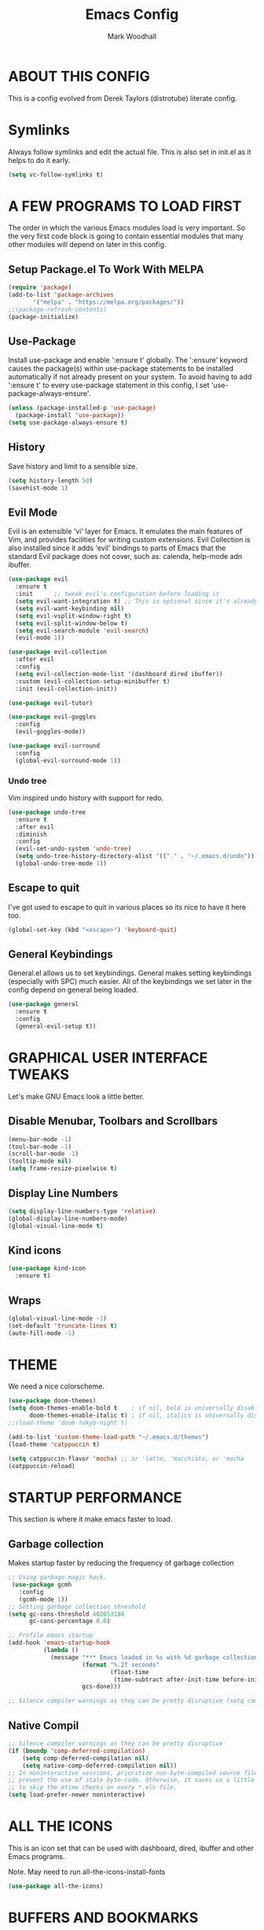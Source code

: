 #+TITLE:  Emacs Config
#+AUTHOR: Mark Woodhall
#+PROPERTY: header-args

* ABOUT THIS CONFIG

This is a config evolved from Derek Taylors (distrotube) literate config.

* Symlinks

Always follow symlinks and edit the actual file. This is also set in init.el as it helps to do it early.

#+begin_src emacs-lisp
(setq vc-follow-symlinks t)
#+end_src

* A FEW PROGRAMS TO LOAD FIRST

The order in which the various Emacs modules load is very important.  So the very first code block is going to contain essential modules that many other modules will depend on later in this config.

** Setup Package.el To Work With MELPA

#+begin_src emacs-lisp
(require 'package)
(add-to-list 'package-archives
       '("melpa" . "https://melpa.org/packages/"))
;;(package-refresh-contents)
(package-initialize)
#+end_src

** Use-Package

Install use-package and enable ':ensure t' globally.  The ':ensure' keyword causes the package(s) within use-package statements to be installed automatically if not already present on your system.  To avoid having to add ':ensure t' to every use-package statement in this config, I set 'use-package-always-ensure'.

#+begin_src emacs-lisp
(unless (package-installed-p 'use-package)
  (package-install 'use-package))
(setq use-package-always-ensure t)
#+end_src

** History

Save history and limit to a sensible size.

#+begin_src emacs-lisp
(setq history-length 50)
(savehist-mode 1)
#+end_src

** Evil Mode

Evil is an extensible 'vi' layer for Emacs. It emulates the main features of Vim, and provides facilities for writing custom extensions.  Evil Collection is also installed since it adds 'evil' bindings to parts of Emacs that the standard Evil package does not cover, such as: calenda, help-mode adn ibuffer.

#+begin_src emacs-lisp
(use-package evil
  :ensure t
  :init      ;; tweak evil's configuration before loading it
  (setq evil-want-integration t) ;; This is optional since it's already set to t by default.
  (setq evil-want-keybinding nil)
  (setq evil-vsplit-window-right t)
  (setq evil-split-window-below t)
  (setq evil-search-module 'evil-search)
  (evil-mode 1))

(use-package evil-collection
  :after evil
  :config
  (setq evil-collection-mode-list '(dashboard dired ibuffer))
  :custom (evil-collection-setup-minibuffer t)
  :init (evil-collection-init))

(use-package evil-tutor)

(use-package evil-goggles
  :config
  (evil-goggles-mode))

(use-package evil-surround
  :config
  (global-evil-surround-mode 1))

#+end_src

*** Undo tree

Vim inspired undo history with support for redo.

#+begin_src emacs-lisp
(use-package undo-tree
  :ensure t
  :after evil
  :diminish
  :config
  (evil-set-undo-system 'undo-tree)
  (setq undo-tree-history-directory-alist '(("." . "~/.emacs.d/undo")))
  (global-undo-tree-mode 1))
#+end_src

** Escape to quit

I've got used to escape to quit in various places so its nice to have it here too.

#+begin_src emacs-lisp
(global-set-key (kbd "<escape>") 'keyboard-quit)
#+end_src

** General Keybindings

General.el allows us to set keybindings.  General makes setting keybindings (especially with SPC) much easier.  All of the keybindings we set later in the config depend on general being loaded.

#+begin_src emacs-lisp
(use-package general
  :ensure t
  :config
  (general-evil-setup t))
#+end_src

* GRAPHICAL USER INTERFACE TWEAKS

Let's make GNU Emacs look a little better.

** Disable Menubar, Toolbars and Scrollbars

#+begin_src emacs-lisp
(menu-bar-mode -1)
(tool-bar-mode -1)
(scroll-bar-mode -1)
(tooltip-mode nil)
(setq frame-resize-pixelwise t)
#+end_src

** Display Line Numbers

#+begin_src emacs-lisp
(setq display-line-numbers-type 'relative)
(global-display-line-numbers-mode)
(global-visual-line-mode t)
#+end_src

** Kind icons

#+begin_src emacs-lisp
(use-package kind-icon
  :ensure t)
#+end_src

** Wraps

#+begin_src emacs-lisp
(global-visual-line-mode -1)
(set-default 'truncate-lines t)
(auto-fill-mode -1)
#+end_src

* THEME

We need a nice colorscheme.

#+begin_src emacs-lisp
(use-package doom-themes)
(setq doom-themes-enable-bold t    ; if nil, bold is universally disabled
      doom-themes-enable-italic t) ; if nil, italics is universally disabled
;;(load-theme 'doom-tokyo-night t)

(add-to-list 'custom-theme-load-path "~/.emacs.d/themes")
(load-theme 'catppuccin t)

(setq catppuccin-flavor 'mocha) ;; or 'latte, 'macchiato, or 'mocha
(catppuccin-reload)
#+end_src

* STARTUP PERFORMANCE

  This section is where it make emacs faster to load.

** Garbage collection

Makes startup faster by reducing the frequency of garbage collection

#+begin_src emacs-lisp
;; Using garbage magic hack.
 (use-package gcmh
   :config
   (gcmh-mode 1))
;; Setting garbage collection threshold
(setq gc-cons-threshold 402653184
      gc-cons-percentage 0.6)

;; Profile emacs startup
(add-hook 'emacs-startup-hook
          (lambda ()
            (message "*** Emacs loaded in %s with %d garbage collections."
                     (format "%.2f seconds"
                             (float-time
                              (time-subtract after-init-time before-init-time)))
                     gcs-done)))

;; Silence compiler warnings as they can be pretty disruptive (setq comp-async-report-warnings-errors nil)
#+end_src

** Native Compil

#+begin_src emacs-lisp
;; Silence compiler warnings as they can be pretty disruptive
(if (boundp 'comp-deferred-compilation)
    (setq comp-deferred-compilation nil)
    (setq native-comp-deferred-compilation nil))
;; In noninteractive sessions, prioritize non-byte-compiled source files to
;; prevent the use of stale byte-code. Otherwise, it saves us a little IO time
;; to skip the mtime checks on every *.elc file.
(setq load-prefer-newer noninteractive)
#+end_src

* ALL THE ICONS

This is an icon set that can be used with dashboard, dired, ibuffer and other Emacs programs.

Note. May need to run all-the-icons-install-fonts

#+begin_src emacs-lisp
(use-package all-the-icons)
#+end_src

* BUFFERS AND BOOKMARKS

#+begin_src emacs-lisp
 (nvmap :prefix "SPC" :keymaps 'override
    "b"     '(:which-key "buffers")
    "b x"   '((lambda () (interactive) (kill-this-buffer) (evil-window-delete)) :which-key "Kill buffer")
    "b l"   '(counsel-ibuffer :which-key "List buffers")
    "b n"   '(next-buffer :which-key "Next buffer")
    "b p"   '(previous-buffer :which-key "Previous buffer"))
#+end_src

** Tabs vs spaces!

Indent with spaces and setup trailing whitespace removal with ws-butler.

#+begin_src emacs-lisp
(setq-default indent-tabs-mode nil)
(use-package ws-butler)
(add-hook 'prog-mode-hook #'ws-butler-mode)
#+end_src

* Terminal

#+begin_src emacs-lisp
(use-package exec-path-from-shell)
(when (memq window-system '(mac ns x))
  (exec-path-from-shell-initialize))
#+end_src

** Bindings

#+begin_src emacs-lisp
(nvmap :prefix "SPC" :keymaps 'override
    "t"     '(:which-key "terminal")
    "t t"   '((lambda () (interactive) (vterm)) :which-key "New Terminal")
    "t n"   '((lambda () (interactive) (projectile-run-vterm)) :which-key "New Terminal")
    "t f"   '((lambda () (interactive) (projectile-run-vterm)) :which-key "New Terminal")
    "t s"   '((lambda () (interactive) (projectile-run-shell)) :which-key "New Shell"))
#+end_src

* DASHBOARD

Emacs Dashboard is an extensible startup screen showing you recent files, bookmarks, agenda items and an Emacs banner.

** Configuring Dashboard

#+begin_src emacs-lisp
(use-package dashboard
  :init      ;; tweak dashboard config before loading it
  (setq dashboard-set-heading-icons t)
  (setq dashboard-set-file-icons t)
  (setq dashboard-projects-backend 'projectile)
  (setq dashboard-icon-type 'all-the-icons)
  (setq dashboard-banner-logo-title "Emacs Is More Than A Text Editor!")
  (setq dashboard-startup-banner "~/.emacs.d/emacs-dash.png")  ;; use custom image as banner
  (setq dashboard-center-content t) ;; set to 't' for centered content
  (setq dashboard-vertically-center-content t)
  (setq dashboard-items '((recents . 9)
                          (projects . 5)))
  :config
  (dashboard-setup-startup-hook))
#+end_src

** Dashboard in Emacsclient

This setting ensures that emacsclient always opens on *dashboard* rather than *scratch*.

#+begin_src emacs-lisp
(setq initial-buffer-choice (lambda () (get-buffer "*dashboard*")))
#+end_src

* DELETE SELECTION MODE

By default in Emacs, we don't have ability to select text, and then start typing and our new text replaces the selection.  Let's fix that!

#+begin_src emacs-lisp
(delete-selection-mode t)
#+end_src

* EVALUATE ELISP EXPRESSIONS

I choose to use the format 'SPC e' plus 'key' for these (I also use 'SPC e' for 'eww' keybindings).

#+begin_src emacs-lisp
(nvmap :keymaps '(emacs-lisp-mode-map org-mode-map) :prefix "SPC"
  "m"   '(:which-key "major")
  "m e" '(:which-key "evaluation")
  "m e b" '(eval-buffer :which-key "Eval buffer")
  "m e e" '(eval-defun-at-point :which-key "Eval root expressions")
  "m e E" '(eval-sexp-at-point :which-key "Eval expressions"))
#+end_src

* FILES

** File-related Keybindings

#+begin_src emacs-lisp
(nvmap :states '(normal visual) :keymaps 'override :prefix "SPC"
       "f"     '(:which-key "files")
       "f f"   '(counsel-find-file :which-key "Find file")
       "f g"   '(counsel-rg :which-key "Grep files")
       "f r"   '(counsel-recentf :which-key "Recent files")
       "f s"   '(save-buffer :which-key "Save file")
       "f u"   '(sudo-edit-find-file :which-key "Sudo find file")
       "f C"   '(copy-file :which-key "Copy file")
       "f D"   '(delete-file :which-key "Delete file")
       "f R"   '(rename-file :which-key "Rename file")
       "f S"   '(write-file :which-key "Save file as...")
       "f U"   '(sudo-edit :which-key "Sudo edit file"))
#+end_src

** Installing Some Useful File-related Modules

#+begin_src emacs-lisp
(use-package sudo-edit) ;; Utilities for opening files with sudo
#+end_src

* FONTS

Defining our fonts.

** Setting The Font Face

#+begin_src emacs-lisp
(set-face-attribute 'default nil
  :font "JetBrains Mono"
  :height 110
  :weight 'medium)
(set-face-attribute 'variable-pitch nil
  :font "JetBrains Mono"
  :height 110
  :weight 'medium)
(set-face-attribute 'fixed-pitch nil
  :font "JetBrains Mono"
  :height 110
  :weight 'medium)
;; Makes commented text and keywords italics.
;; This is working in emacsclient but not emacs.
;; Your font must have an italic face available.
(set-face-attribute 'font-lock-comment-face nil
  :slant 'italic)
(set-face-attribute 'font-lock-keyword-face nil
  :slant 'italic)

;; Uncomment the following line if line spacing needs adjusting.
(setq-default line-spacing 0.12)

;; Needed if using emacsclient. Otherwise, your fonts will be smaller than expected.
(add-to-list 'default-frame-alist '(font . "JetBrains Mono"))
;; changes certain keywords to symbols, such as lamda!
(setq global-prettify-symbols-mode t)
#+end_src

* GENERAL KEYBINDINGS

General.el allows us to set keybindings.  As a longtime Doom Emacs user, I have grown accustomed to using SPC as the prefix key.  It certainly is easier on the hands than constantly using CTRL for a prefix.

#+begin_src emacs-lisp
(nvmap :keymaps 'override :prefix "SPC"
       "SPC"   '(counsel-M-x :which-key "All commands (M-x)")
       "h"     '(:which-key "help")
       "h r"   '(:which-key "reload")
       "h r e" '((lambda () (interactive) (load-file "~/.emacs.d/init.el")) :which-key "Reload emacs config"))
#+end_src

* Mode line

#+begin_src emacs-lisp
(use-package doom-modeline)
(doom-modeline-mode 1)
#+end_src

* Counsel

#+begin_src emacs-lisp
(use-package counsel)
(use-package smex)

(use-package ivy
  :defer 0.1
  :diminish
  :bind
  (("C-s" . swiper)
   :map evil-insert-state-map
   ("C-k" . ivy-previous-line)
   :map ivy-minibuffer-map
   ("TAB" . ivy-alt-done)
   ("C-l" . ivy-alt-done)
   ("C-j" . ivy-next-line)
   ("C-k" . ivy-previous-line)
   :map ivy-switch-buffer-map
   ("C-k" . ivy-previous-line)
   ("C-j" . ivy-next-line)
   ("C-l" . ivy-done)
   ("C-d" . ivy-switch-buffer-kill)
   :map ivy-reverse-i-search-map
   ("C-k" . ivy-previous-line)
   ("C-j" . ivy-next-line)
   ("C-d" . ivy-reverse-i-search-kill))
  :custom
  (setq ivy-count-format "(%d/%d) ")
  (setq ivy-use-virtual-buffers t)
  (setq enable-recursive-minibuffers t)
  (add-to-list 'ivy-sort-functions-alist
               '(counsel-recentf . file-newer-than-file-p))
  :config
  (ivy-mode))
(use-package ivy-rich
  :after ivy
  :custom
  (ivy-virtual-abbreviate 'full
			  ivy-rich-switch-buffer-align-virtual-buffer t
			  ivy-rich-path-style 'abbrev)
  :config
  (ivy-set-display-transformer 'ivy-switch-buffer
                               'ivy-rich-switch-buffer-transformer)
  (ivy-rich-mode 1)) ;; this gets us descriptions in M-x.

(use-package ivy-xref
  :ensure t
  :init
  ;; xref initialization is different in Emacs 27 - there are two different
  ;; variables which can be set rather than just one
  (when (>= emacs-major-version 27)
    (setq xref-show-definitions-function #'ivy-xref-show-defs))
  ;; Necessary in Emacs <27. In Emacs 27 it will affect all xref-based
  ;; commands other than xref-find-definitions (e.g. project-find-regexp)
  ;; as well
  (setq xref-show-xrefs-function #'ivy-xref-show-xrefs))

#+end_src

* LANGUAGE SUPPORT

Adding packages for programming langauges, so we can have nice things like syntax highlighting.

#+begin_src emacs-lisp
(use-package clojure-mode)
(use-package lua-mode)
(use-package markdown-mode)
(use-package kotlin-mode)
(use-package fennel-mode)
(use-package terraform-mode)
#+end_src

** Language tools and config

Settings and packages for specific langauges

*** All

#+begin_src emacs-lisp
(use-package highlight-indent-guides
  :ensure t
  :diminish t
  :config
  (setq highlight-indent-guides-method 'column)
  :init
  (add-hook 'prog-mode-hook 'highlight-indent-guides-mode))

(use-package rainbow-delimiters
  :ensure t
  :diminish t
  :init
  (add-hook 'prog-mode-hook 'rainbow-delimiters-mode))
#+end_src

**** Compiler settings

#+begin_src emacs-lisp
(use-package ansi-color
  :hook (compilation-filter . ansi-color-compilation-filter))

(setq compilation-scroll-output t)
#+end_src

*** Kotlin

**** Bindings 

#+begin_src emacs-lisp
(nvmap :keymaps 'kotlin-mode-map :prefix "SPC"
  "m" '(:which-key "kotlin")
  "m i" '(:which-key "idea")
  "m i i" '(mw/idea-inspect-changes :which-key "Inspect changed code")
  "m i I" '(mw/idea-inspect-all :which-key "Inspect all code")
  "m m" '(:which-key "mvn")
  "m m c" '(mw/mvn-compile :which-key "Compile")
  "m m C" '(mw/mvn-compile-all :which-key "Compile all, including tests")
  "m m t" '(mw/mvn-test :which-key "Run tests")
  "m m T" '(mw/mvn-integration-test :which-key "Run integration tests")
  "m m s" '(mw/mvn-spring-boot-run :which-key "Run spring boot"))
#+end_src

*** NPM

Add an option to run an npm target as compilation and setup a shortcut to a tailwind watch target.

#+begin_src emacs-lisp
(defun mw/npm-run-target (target options)
  "Run npm run TARGET with OPTIONS."
  (interactive)
  (compile
   (mw/build-command " npm run " target options t t)))

(defun mw/npm-run-watch-tailwind ()
  "Run the mvn targets clean and compile."
  (interactive)
  (mw/npm-run-target "tailwindw" ""))
#+end_src


*** MVN

Helper functions to run mvn compile and test.

#+begin_src emacs-lisp
(use-package feature-mode)

(defun mw/read-env-file (filename replace-double-quotes)
  "Return the contents of FILENAME."
  (if (file-exists-p filename)
      (let* ((data (with-temp-buffer
                     (insert-file-contents filename)
                     (buffer-string)))
             (no-comments (replace-regexp-in-string "#.*\n" "" data nil 'literal))
             (no-exp (replace-regexp-in-string (regexp-quote "EXPORT ") "" no-comments nil 'literal))
             (no-new-lines (replace-regexp-in-string (regexp-quote "\n") " " no-exp nil 'literal))
             (no-double-quotes (if replace-double-quotes
                                  (replace-regexp-in-string (regexp-quote "\"") "" no-new-lines nil 'literal)
                                  no-new-lines)))
        no-double-quotes)
    ""))

(defun mw/build-command (cmd target options change-dir read-env)
  (let ((env (if read-env (mw/read-env-file (concat (projectile-project-root) "/.env") nil) ""))
        (cd (if change-dir (concat "cd " (projectile-project-root) "\n")))
        (command (if cmd (concat cmd " ") ""))
        (opts (if options (concat " " options) "")))
    (concat cd
            env
            command target opts)))

(defun mw/mvn-exec-target (target options)
  "Run the mvn TARGET with OPTIONS."
  (interactive)
  (compile
   (mw/build-command " mvn -Dstyle.color=always" target options t t)))

(defun mw/mvn-compile ()
  "Run the mvn targets clean and compile."
  (interactive)
  (mw/mvn-exec-target "clean compile" ""))

(defun mw/mvn-compile-all ()
  "Run the mvn targets clean, compile, and test-compile."
  (interactive)
  (mw/mvn-exec-target "clean compile test-compile" ""))

(defun mw/mvn-test ()
  "Run the mvn targets clean and test."
  (interactive)
  (mw/mvn-exec-target "clean test" ""))

(defun mw/mvn-integration-test ()
  "Run the mvn targets clean and integration-test."
  (interactive)
  (mw/mvn-exec-target "clean integration-test" ""))

(defun mw/mvn-spring-boot-run ()
  "Run the mvn targets clean and spring-boot:run."
  (interactive)
  (mw/mvn-exec-target "clean spring-boot:run" ""))
#+end_src

*** IDEA inspections

Functions to enable a compiler that calls idea code inspections

#+begin_src emacs-lisp
(defun mw/idea-exec-target (target options)
  "Run the idea TARGET with OPTIONS."
  (interactive)
  (compile
   (mw/build-command "PATH=\"/usr/lib/jvm/java-20-openjdk/bin/:$PATH\" idea.sh" target options t t)))

(defun mw/idea-inspect (options)
  "Run the idea inspect target."
  (interactive)
  (let ((project (projectile-project-root)))
    (mw/idea-exec-target
     "inspect"
     (concat project " " project ".idea/inspectionProfiles/Project_Default.xml ./inspection.txt -v0 -d " project "src "
             options
             " && cat ./inspection.txt"))))

(defun mw/idea-inspect-all ()
  (interactive)
  (mw/idea-inspect "-format plain"))

(defun mw/idea-inspect-changes ()
  (interactive)
  (mw/idea-inspect "-format plain -changes"))
#+end_src

*** Cucumber

Helper functions to run cucumber via mvn.

#+begin_src emacs-lisp
(use-package feature-mode)
(defun mw/cucumber-options (feature line glue)
  (let ((line-t (if line (concat ":" line) ""))
        (glue-str (if glue
                      (concat " -Dcucumber.glue=\"" glue "\"")
                    "")))
    (concat
     "-Dcucumber.features=\""
     feature
     line-t"\""
     glue-str)))

(defun mw/mvn-test-cucumber-target (feature line glue)
  "Run the mvn targets clean and test with cucumber options FEATURE LINE GLUE.
This specifies cucumber options for testing just the feature in file."
  (interactive)
  (let* ((cucumber-options (mw/cucumber-options feature line glue))
         (target "clean test-compile test"))
    (mw/mvn-exec-target target cucumber-options)))

(defun mw/mvn-test-cucumber-this-feature (glue)
  "Run the mvn targets clean and test for this feature with GLUE.
This specifies cucumber options for testing just the feature in file."
  (interactive)
  (mw/mvn-test-cucumber-target
   (buffer-file-name)
   nil
   glue))

(defun mw/mvn-test-cucumber-this-scenario (glue)
  "Run the mvn targets clean and test for this scenario.
This specifies cucumber options for testing just the scenario under cursor."
  (interactive)
  (mw/mvn-test-cucumber-target
   (buffer-file-name)
   (number-to-string
    (line-number-at-pos))
   glue))

(defun crossref/cucumber-current-manifold-glue-path ()
  (let* ((dir (file-name-directory (buffer-file-name)))
         (dir-parts (split-string dir "/"))
         (dir-parts-length (length dir-parts))
         (feature (elt dir-parts (- dir-parts-length 2)))
         (glue (concat "org.crossref.manifold.common,org.crossref.manifold." feature)))
    glue))

(defun crossref/mvn-test-cucumber-this-scenario ()
  "Run the crossref mvn targets clean and test for this scenario.
This specifies cucumber options for testing just the scenario under cursor."
  (interactive)
  (let* ((glue (crossref/cucumber-current-manifold-glue-path)))
    (mw/mvn-test-cucumber-this-scenario glue)))

(defun crossref/mvn-test-cucumber-this-feature ()
  "Run the crossref mvn targets clean and test for this feature.
This specifies cucumber options for testing just the feature in file."
  (interactive)
  (let* ((glue (crossref/cucumber-current-manifold-glue-path)))
    (mw/mvn-test-cucumber-this-feature glue)))

(nvmap :keymaps 'feature-mode-map :prefix "SPC"
  "m" '(:which-key "Cucumber")
  "m r" '(:which-key "Run")
  "m r a" '(mw/mvn-integration-test :which-key "Run all")
  "m r s" '((lambda () (interactive)
                         (let ((proj (projectile-project-root)))
                         (if (string-match "/manifold" proj)
                             (crossref/mvn-test-cucumber-this-scenario)
                             (mw/mvn-test-cucumber-this-scenario)))) :which-key "Run scenario")
  "m r f" '((lambda () (interactive)
                         (let ((proj (projectile-project-root)))
                         (if (string-match "/manifold" proj)
                             (crossref/mvn-test-cucumber-this-feature)
                             (mw/mvn-test-cucumber-this-feature)))) :which-key "Run feature"))
#+end_src


*** Docker

#+begin_src emacs-lisp
(use-package yaml)
(use-package docker)
(use-package dockerfile-mode)

#+end_src

*** SQL

#+begin_src emacs-lisp
(nvmap :keymaps 'sql-mode-map :prefix "SPC"
       "m p" '(:which-key "Connections")
       "m p c" '(sql-postgres :which-key "Connect to postgres")
       "m e r" '(sql-send-region :which-key "Eval sql region")
       "m e e" '(sql-send-paragraph :which-key "Eval sql paragraph"))
#+end_src

**** Connections

#+begin_src emacs-lisp
(setq sql-connection-alist
      '((local (sql-product 'postgres)
               (sql-port 5432)
               (sql-server "localhost"))
        (local5433 (sql-product 'postgres)
                   (sql-port 5433)
                   (sql-server "localhost"))))

(defun psql-connect (product connection)
  (setq sql-product 'postgres)
  (sql-connect connection))

(defun psql-local ()
  (interactive)
  (psql-connect 'postgres 'local))

(defun psql-local5433 ()
  (interactive)
  (psql-connect 'postgres 'local5433))

#+end_src

*** Lisp

#+begin_src emacs-lisp
(use-package smartparens
  :ensure t
  :diminish t
  :init
  (add-hook 'org-mode-hook #'smartparens-mode)
  (add-hook 'clojure-mode-hook #'smartparens-mode)
  (add-hook 'kotlin-mode-hook #'smartparens-mode)
  (add-hook 'fennel-mode-hook #'smartparens-mode)
  (add-hook 'cider-repl-mode-hook #'smartparens-mode)
  (add-hook 'emacs-lisp-mode-hook #'smartparens-mode))

(defmacro def-pairs (pairs)
  "Define functions for pairing. PAIRS is an alist of (NAME . STRING)
conses, where NAME is the function name that will be created and
STRING is a single-character string that marks the opening character.

  (def-pairs ((paren . \"(\")
              (bracket . \"[\"))

defines the functions WRAP-WITH-PAREN and WRAP-WITH-BRACKET,
respectively."
  `(progn
     ,@(cl-loop for (key . val) in pairs
             collect
             `(defun ,(read (concat
                             "wrap-with-"
                             (prin1-to-string key)
                             "s"))
                  (&optional arg)
                (interactive "p")
                (sp-wrap-with-pair ,val)))))

(def-pairs ((paren . "(")
            (bracket . "[")
            (brace . "{")
            (single-quote . "'")
            (double-quote . "\"")
            (back-quote . "`")))

(nvmap :keymaps 'smartparens-mode-map :prefix "SPC"
  "s"   '(:which-key "smartparens")
  "s s"   '(:which-key "slurp")
  "s s b" '(sp-backward-slurp-sexp :which-key "Backward slurp sexp")
  "s s f" '(sp-forward-slurp-sexp :which-key "Forward slurp sexp")

  "s b"   '(:which-key "barf")
  "s b b" '(sp-backward-barf-sexp :which-key "Backward barf sexp")
  "s b f" '(sp-forward-barf-sexp :which-key "Forward barf sexp")

  "s u"   '(:which-key "unwrap")
  "s u b" '(sp-backward-unwrap-sexp :which-key "Unwrap expression")
  "s u r" '(sp-raise-sexp :which-key "Raise expression")

  "s w"   '(:which-key "wrap")
  "s w ("  '(wrap-with-parens :which-key "Wrap with parens")
  "s w )"  '(wrap-with-parens :which-key "Wrap with parens")
  "s w ["  '(wrap-with-brackets :which-key "Wrap with brackets")
  "s w ]"  '(wrap-with-brackets :which-key "Wrap with brackets")
  "s w {"  '(wrap-with-braces :which-key "Wrap with braces")
  "s w }"  '(wrap-with-braces :which-key "Wrap with braces")
  "s w \""  '(wrap-with-double-quotes :which-key "Wrap with double quotes")
  "s w '"  '(wrap-with-single-quotes :which-key "Wrap with single quotes")
  "s w _"  '(wrap-with-underscores :which-key "Wrap with underscores")
  "s w `"  '(wrap-with-back-quotes :which-key "Wrap with backticks"))
#+end_src

*** Clojure

#+begin_src emacs-lisp
(use-package cider)

(defun mw/nrepl-reset ()
  (interactive)
  (cider-interactive-eval
   "(dev/reset)"))

(defun mw/nrepl-dev ()
  (interactive)
  (cider-interactive-eval
   "(user/dev)"))

(defun mw/nrepl-go ()
  (interactive)
  (cider-interactive-eval
   "(dev/go)"))

(defun mw/nrepl-init-db ()
  (interactive)
  (cider-interactive-eval
   "(use 'db) (db/init-schema)"))

(defun mw/nrepl-migrate-db ()
  (interactive)
  (cider-interactive-eval
   "(use 'db) (db/migrate-schema)"))

(nvmap :keymaps 'clojure-mode-map :prefix "SPC"
  "m"   '(:which-key "major")
  "m e" '(:which-key "evaluation")
  "m r" '(:which-key "reloaded")

  "m r g" '(mw/nrepl-go :which-key "Go")
  "m r d" '(mw/nrepl-dev :which-key "Dev")
  "m r r" '(mw/nrepl-reset :which-key "Reset")
  "m r m" '(mw/nrepl-migrate-db :which-key "Migrate DB")
  "m r i" '(mw/nrepl-init-db :which-key "Init DB")

  "m e b" '(cider-eval-buffer :which-key "Cider eval buffer")
  "m e e" '(cider-eval-defun-at-point :which-key "Cider eval root expressions")
  "m e E" '(cider-eval-last-sexp :which-key "Cider eval expressions")

  "m t" '(:which-key "test")
  "m t p" '(cider-test-run-project-tests :which-key "Cider run project tests")
  "m t n" '(cider-test-run-ns-tests :which-key "Cider run ns tests")

  "m s" '(:which-key "sesman")
  "m s I" '(cider-jack-in-cljs :which-key "Cider jack in cljs")
  "m s i" '(cider-jack-in :which-key "Cider jack in"))
#+end_src


*** Fennel

#+begin_src emacs-lisp
(nvmap :keymaps 'fennel-mode-map :prefix "SPC"
  "m"   '(:which-key "major")
  "m e" '(:which-key "evaluation")

  "m e b" '(fennel-reload :which-key "Cider eval buffer")
  "m e e" '(fennel-eval-toplevel-form :which-key "Cider eval root expressions")
  "m e E" '(fennel-eval-last-sexp :which-key "Cider eval expressions")

  "m s" '(:which-key "sesman")
  "m s i" '(fennel-repl :which-key "Fennel REPL"))
#+end_src

* LSP

#+begin_src emacs-lisp
(use-package lsp-ui)
(use-package lsp-mode
  :config
 (setq lsp-semantic-tokens-enable t))
(use-package lsp-treemacs)
(use-package lsp-ivy)

(add-hook 'sql-mode-hook 'lsp)
(setq lsp-sqls-workspace-config-path nil)
(setq lsp-sqls-connections
    '(((driver . "postgresql") (dataSourceName . "host=127.0.0.1 port=5432 user=bags password=bags dbname=bags sslmode=disable"))
     ((driver . "postgresql") (dataSourceName . "host=127.0.0.1 port=5432 user=pelly password=pelly dbname=pelly sslmode=disable"))
     ((driver . "postgresql") (dataSourceName . "host=127.0.0.1 port=5432 user=abv password=abv dbname=abv sslmode=disable"))
))

(add-hook 'clojure-mode-hook 'lsp)
(add-hook 'clojurescript-mode-hook 'lsp)
(add-hook 'clojurec-mode-hook 'lsp)
(add-hook 'kotlin-mode-hook 'lsp)
(add-hook 'fennel-mode-hook 'lsp)
(setq lsp-enable-indentation nil)
(setq read-process-output-max (* 1024 1024))

(add-to-list 'lsp-language-id-configuration '(fennel-mode . "fennel"))

(lsp-register-client (make-lsp-client
                      :new-connection (lsp-stdio-connection "fennel-ls")
                      :activation-fn (lsp-activate-on "fennel")
                      :server-id 'fennel-ls))

#+end_src

** Bindings

#+begin_src emacs-lisp
(nvmap :prefix ""
  "K" '(lsp-ui-doc-glance :which-key "Lsp Documentation"))

(nvmap :prefix "SPC"
  "l"   '(:which-key "lsp")
  "l g" '(:which-key "goto")
  "l g d" '(lsp-find-definition :which-key "Find definition")
  "l d" '(:which-key "diag")
  "l d r" '(lsp-find-references :which-key "Find references")
  "l d a" '(lsp-execute-code-action :which-key "LSP code actions")
  "l d D" '(lsp-treemacs-errors-list :which-key "Diagnotics"))
#+end_src

* Syntax Checking

#+begin_src emacs-lisp
(use-package flycheck
  :init (global-flycheck-mode))

(use-package flycheck-kotlin
  :config (add-to-list 'flycheck-checkers 'kotlin-ktlint))
#+end_src

* Completion

#+begin_src emacs-lisp
(use-package company)
(global-company-mode)

(use-package yasnippet)
(yas-global-mode 1)
#+end_src

* MAGIT

A git client for Emacs.  Often cited as a killer feature for Emacs.

#+begin_src emacs-lisp
(use-package magit)
 #+end_src

** Bindings

#+begin_src emacs-lisp
(nvmap :prefix "SPC" :keymaps 'override
  "g"   '(:which-key "git")
  "g g" '(counsel-git-grep :which-key "Grep git files")
  "g f" '(magit-find-file :which-key "Git files")
  "g F" '(magit-pull :which-key "Magit pull -rebase")
  "g P" '(magit-push :which-key "Magit push")
  "g s" '(magit-status :which-key "Magit status"))
#+end_src

** Git Gutters

#+begin_src emacs-lisp
(use-package git-gutter)
(global-git-gutter-mode +1)

#+end_src

* ORG MODE

Org Mode is =THE= killer feature within Emacs.  But it does need some tweaking.

** Defining A Few Things

#+begin_src emacs-lisp
(add-hook 'org-mode-hook 'org-indent-mode)
(setq org-directory "~/Org/"
      org-agenda-files '("~/Org/agenda.org")
      org-default-notes-file (expand-file-name "notes.org" org-directory)
      org-ellipsis " ▼ "
      org-log-done 'time
      org-journal-dir "~/Org/journal/"
      org-journal-date-format "%B %d, %Y (%A) "
      org-journal-file-format "%Y-%m-%d.org"
      org-hide-emphasis-markers t)
(setq org-src-preserve-indentation t
      org-src-tab-acts-natively t
      org-edit-src-content-indentation 0)
#+end_src

** Enabling Org Bullets

Org-bullets gives us attractive bullets rather than asterisks.

#+begin_src emacs-lisp
(use-package org-bullets)
(add-hook 'org-mode-hook (lambda () (org-bullets-mode 1)))
#+end_src

** Org Link Abbreviations

This allows for the use of abbreviations that will get expanded out into a lengthy URL.

#+begin_src emacs-lisp
;; An example of how this works.
;; [[arch-wiki:Name_of_Page][Description]]
(setq org-link-abbrev-alist    ; This overwrites the default Doom org-link-abbrev-list
        '(("google" . "http://www.google.com/search?q=")
          ("arch-wiki" . "https://wiki.archlinux.org/index.php/")
          ("ddg" . "https://duckduckgo.com/?q=")
          ("wiki" . "https://en.wikipedia.org/wiki/")))
#+end_src

** Org Todo Keywords

This lets us create the various TODO tags that we can use in Org.

#+begin_src emacs-lisp
  (setq org-todo-keywords        ; This overwrites the default Doom org-todo-keywords
          '((sequence
             "TODO(t)"           ; A task that is ready to be tackled
             "BLOG(b)"           ; Blog writing assignments
             "GYM(g)"            ; Things to accomplish at the gym
             "PROJ(p)"           ; A project that contains other tasks
             "VIDEO(v)"          ; Video assignments
             "WAIT(w)"           ; Something is holding up this task
             "|"                 ; The pipe necessary to separate "active" states and "inactive" states
             "DONE(d)"           ; Task has been completed
             "CANCELLED(c)" )))  ; Task has been cancelled
#+end_src

** Source Code Block Tag Expansion

Org-tempo is a package that allows for '<s' followed by TAB to expand to a begin_src tag.  Other expansions available include:

| Typing the below + TAB | Expands to ...                          |
|------------------------+-----------------------------------------|
| <a                     | '#+BEGIN_EXPORT ascii' … '#+END_EXPORT  |
| <c                     | '#+BEGIN_CENTER' … '#+END_CENTER'       |
| <C                     | '#+BEGIN_COMMENT' … '#+END_COMMENT'     |
| <e                     | '#+BEGIN_EXAMPLE' … '#+END_EXAMPLE'     |
| <E                     | '#+BEGIN_EXPORT' … '#+END_EXPORT'       |
| <h                     | '#+BEGIN_EXPORT html' … '#+END_EXPORT'  |
| <l                     | '#+BEGIN_EXPORT latex' … '#+END_EXPORT' |
| <q                     | '#+BEGIN_QUOTE' … '#+END_QUOTE'         |
| <s                     | '#+BEGIN_SRC' … '#+END_SRC'             |
| <v                     | '#+BEGIN_VERSE' … '#+END_VERSE'         |

#+begin_src emacs-lisp
(use-package org-tempo
  :ensure nil) ;; tell use-package not to try to install org-tempo since it's already there.
#+end_src

** Source Code Block Syntax Highlighting

We want the same syntax highlighting in source blocks as in the native language files.

#+begin_src emacs-lisp
(setq org-src-fontify-natively t
    org-src-tab-acts-natively t
    org-confirm-babel-evaluate nil
    org-edit-src-content-indentation 0)
#+end_src

** Automatically Create Table of Contents

Toc-org helps you to have an up-to-date table of contents in org files without exporting (useful useful for README files on GitHub).  Use :TOC: to create the table.

#+begin_src emacs-lisp
  (use-package toc-org
    :commands toc-org-enable
    :init (add-hook 'org-mode-hook 'toc-org-enable))
#+end_src

** Make M-RET Not Add Blank Lines

#+begin_src emacs-lisp
(setq org-blank-before-new-entry (quote ((heading . nil)
                                         (plain-list-item . nil))))
#+end_src

** Org Export To Manpage Format

#+begin_src emacs-lisp
(use-package ox-man
  :ensure nil)
#+end_src

** Export to html/pdf/markdown

#+begin_src emacs-lisp
;; (defun org-mode-export-hook ()
;;    (add-hook 'after-save-hook 'org-html-export-to-html t t)
;;    (add-hook 'after-save-hook 'org-md-export-to-markdown t t))
;; (add-hook 'org-mode-hook #'org-mode-export-hook)
#+end_src

Syntax highlighting for org mode html exports.

Note. This changes theme while exporting to something that works better in light mode.

#+begin_src emacs-lisp
;; (defvar my-org-html-export-theme 'tsdh-light)
;; 
;; (defun my-with-theme (orig-fun &rest args)
;;   (load-theme my-org-html-export-theme)
;;   (unwind-protect
;;       (apply orig-fun args)
;;     (disable-theme my-org-html-export-theme)))
;; 
;; (with-eval-after-load "ox-html"
;;   (advice-add 'org-html-export-to-html :around 'my-with-theme))

(require 'htmlize)
(require 'ox-html)
#+end_src

** Code execution

#+begin_src emacs-lisp
(require 'ob-clojure)
(setq org-babel-clojure-backend 'babashka)
(with-eval-after-load 'org
(org-babel-do-load-languages
 'org-babel-load-languages
 '((sql . t)
   (clojure . t)
   (shell . t))))
#+end_src

* PROJECTILE

#+begin_src emacs-lisp
(use-package projectile
  :config
  (projectile-global-mode 1)
  :init
  (when (file-directory-p "~/src")
    (setq projectile-project-search-path '("~/src")))
  (setq projectile-switch-project-action #'projectile-dired))
#+end_src

** Bindings

#+begin_src emacs-lisp
(nvmap :keymaps 'override :prefix "SPC"
       "p"     '(:which-key "projects")
       "p f"   '(projectile-find-file :which-key "Find file"))
#+end_src

* SCROLLING

Emacs' default scrolling is annoying because of the sudden half-page jumps.  Also, I wanted to adjust the scrolling speed.

#+begin_src emacs-lisp
(setq scroll-conservatively 101) ;; value greater than 100 gets rid of half page jumping
(setq mouse-wheel-scroll-amount '(3 ((shift) . 3))) ;; how many lines at a time
(setq mouse-wheel-progressive-speed t) ;; accelerate scrolling
(setq mouse-wheel-follow-mouse 't) ;; scroll window under mouse
#+end_src

* SHELLS

** Vterm

Vterm is a terminal emulator within Emacs.  The 'shell-file-name' setting sets the shell to be used in M-x shell, M-x term, M-x ansi-term and M-x vterm.  By default, the shell is set to 'fish' but could change it to 'bash' or 'zsh' if you prefer.

#+begin_src emacs-lisp
  (use-package vterm)

  (setq-default explicit-shell-file-name "/bin/zsh")

  (setq shell-file-name "/bin/zsh"
	vterm-shell "/bin/zsh"
	vterm-max-scrollback 9000)

  (nvmap :keymaps '(override vterm-mode-map) :prefix "C-c"
	 "C-c"   '(vterm--self-insert :which-key "Literal Ctrl C")
	 "C-d"   '(vterm--self-insert :which-key "Literal Ctrl D"))

#+end_src

* SPLITS AND WINDOW CONTROLS

#+begin_src emacs-lisp
(winner-mode 1)

(add-to-list 'display-buffer-alist
     '("\*vterm\*"
       (display-buffer-in-side-window)
       (window-height . 0.33)
       (side . bottom)
       (slot . 0)))

(add-to-list 'display-buffer-alist
     '("\*compilation\*"
       (display-buffer-in-side-window)
       (window-height . 0.33)
       (side . bottom)
       (slot . 0)))

(add-to-list 'display-buffer-alist
     '("\*Compile-Log\*"
       (display-buffer-in-side-window)
       (window-height . 0.33)
       (side . bottom)
       (slot . 0)))

(add-to-list 'display-buffer-alist
     '("\*Flymake\*"
       (display-buffer-in-side-window)
       (window-height . 0.33)
       (side . bottom)
       (slot . 0)))

(add-to-list 'display-buffer-alist
     '("\*cider-repl\*"
       (display-buffer-in-side-window)
       (window-height . 0.33)
       (side . bottom)
       (slot . 0)))

(add-to-list 'display-buffer-alist
     '("\*Fennel REPLl\*"
       (display-buffer-in-side-window)
       (window-height . 0.33)
       (side . bottom)
       (slot . 0)))

(nvmap :keymaps 'override :prefix "SPC"
       "w"     '(:which-key "windows")
       "w c"   '(evil-window-delete :which-key "Close window")
       "w n"   '(evil-window-new :which-key "New window")
       "w S"   '(evil-window-split :which-key "Horizontal split window")
       "w s"   '(evil-window-vsplit :which-key "Vertical split window")
       ;; Window motions
       "w h"   '(evil-window-left :which-key "Window left")
       "w j"   '(evil-window-down :which-key "Window down")
       "w k"   '(evil-window-up :which-key "Window up")
       "w l"   '(evil-window-right :which-key "Window right")
       "w w"   '(evil-window-next :which-key "Goto next window"))
#+end_src

* WHICH KEY

Which-key is a minor mode for Emacs that displays the key bindings following your currently entered incomplete command (a prefix) in a popup.

=NOTE:= Which-key has an annoying bug that in some fonts and font sizes, the bottom row in which key gets covered up by the modeline.

#+begin_src emacs-lisp
(use-package which-key
  :init
  (setq which-key-side-window-location 'bottom
        which-key-sort-order #'which-key-key-order-alpha
        which-key-sort-uppercase-first nil
        which-key-add-column-padding 1
        which-key-max-display-columns nil
        which-key-min-display-lines 6
        which-key-side-window-slot -10
        which-key-side-window-max-height 0.25
        which-key-idle-delay 0.8
        which-key-max-description-length 25
        which-key-allow-imprecise-window-fit t
        which-key-separator " → " ))
(which-key-mode)
(which-key-setup-minibuffer)
#+end_src

* RUNTIME PERFORMANCE

Dial the GC threshold back down so that garbage collection happens more frequently but in less time.

#+begin_src emacs-lisp
;; Make gc pauses faster by decreasing the threshold.
(setq gc-cons-threshold (* 2 1000 1000))
#+end_src
